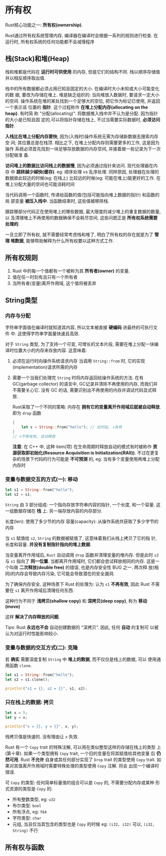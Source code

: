 * 所有权
  Rust核心功能之一: *所有权(ownership)*.

  Rust通过所有权系统管理内存, 编译器在编译时会根据一系列的规则进行检查. 在运行时,
  所有权系统的任何功能都不会减慢程序

** 栈(Stack)和堆(Heap)
   栈和堆都是代码在 *运行时可供使用* 的内存, 但是它们的结构不同. 栈以顺序存储值
   并以相反顺序取出值.

   栈中的所有数据都必须占用已知且固定的大小. 在编译时大小未知或大小可能变化的数
   据, 要改为存储在堆上. 堆是缺乏组织的: 当向堆放入数据时, 要请求一定大小的空间.
   操作系统在堆的某处找到一个足够大的空位, 把它作为标记已使用, 并返回一个表示该
   位置的 *指针*. 这个过程称作 *在堆上分配内存(allocating on the heap)*. 有时简
   称 "分配(allocating)". 将数据推入栈中并不认为是分配. 因为指针的大小是已知且固
   定的,可以将指针存储在栈上, 不过当需要实际数据时, *必须访问指针*.

   *入栈比在堆上分配内存要快*, 因为(入栈时)操作系统无需为存储新数据去搜索内存空
    间; 其位置总是在栈顶. 相比之下, 在堆上分配内存则需要更多的工作, 这是因为操作
    系统必须首先找到一块足够存放数据的内存空间, 并接着做一些记录为下一次分配做准
    备.

   *访问堆上的数据比访问栈上的数据慢*, 因为必须通过指针来访问. 现代处理器在内存
    中 *跳转越少越快(缓存)*. eg: 顺序处理 vs 乱序处理. 同样原因, 处理器在处理的
    数据彼此较近的时候(eg: 在栈上) 比较远的时候(eg: 可能在堆上)能更好的工作. 在
    堆上分配大量的空间也可能消耗时间

    当代码调用一个函数时, 传递给函数的值(包括可能指向堆上数据的指针) 和函数的局
    部变量 *被压入栈中*. 当函数结束时, 这些值被移除栈.

    跟踪哪部分代码正在使用堆上的哪些数据, 最大限度的减少堆上的重复数据的数量, 以
    及清理堆上不再使用的数据确保不会耗尽空间, 这些问题正是 *所有权系统需要处理的*.

    一旦立即了所有权, 就不需要经常考虑栈和堆了, 明白了所有权的存在就是为了 *管理
    堆数据*, 能够帮助解释为什么所有权要以这种方式工作.

** 所有权规则
   1. Rust 中的每一个值都有一个被称为其 *所有者(owner)* 的变量.
   2. 值在任一时刻有且只有一个所有者
   3. 当所有者(变量)离开作用域, 这个值将被丢弃

** String类型
*** 内存与分配
    字符串字面值在编译时就知道其内容, 所以文本被直接 *硬编码* 进最终的可执行文件
    中. 这使得字符串字面量快速且高效.

    对于 ~String~ 类型, 为了支持一个可变, 可增长的文本片段, 需要在堆上分配一块编
    译时位置大小的内存来存放内容. 这意味着:
    1. 必须在运行时向操作系统请求内存
       当调用 ~String::from~ 时, 它的实现(implementation)请求所需的内存
    2. 需要一个当我们处理完 ~String~ 时将内存返回给操作系统的方法.
       在有 GC(garbage collector) 的语言中, GC记录并清除不再使用的内存, 而我们并
       不需要关心它. 没有 GC 的话, 需要识别出不再使用的内存并调试代码显式释放.

       Rust采取了一个不同的策略: 内存在 *拥有它的变量离开作用域后就被自动释放*.
       即为 ~drop~ 函数
       #+begin_src rust
         {
             let s = String::from("hello"); // 此时起, s有效
         }
         // s不再有效, 自动释放
       #+end_src
       
       *注意*: 在 C++ 中, 这种 item(项) 在生命周期时释放自动的模式有时被称作 *资
       源获取即初始化(Resource Acquisition is Initialization(RAII))*. 不过在更复
       杂的场景下代码的行为可能是 *不可预测* 的, eg: 当有多个变量使用再堆上分配
       内存时
*** 变量与数据交互的方式(一): 移动
    #+begin_src rust
      let s1 = String::from("hello");
      let s2 = s1;
    #+end_src

    ~String~ 由 3 部分组成: 一个指向存放字符串内容的指针, 一个长度, 和一个容量.
    这一组数据存储在 *栈* 上. 另一端存放内容的内存部分.

    长度(len): 使用了多少节的内存
    容量(capacity): 从操作系统共获取了多少字节的内存

    当 ~s1~ 赋值给 ~s2~, ~String~ 的数据被赋值了, 这意味着我们从栈上拷贝了它的指
    针, 长度和容量. *并没有复制指针指向的堆上数据*.

    当变量离开作用域后, ~Rust~ 自动调用 ~drop~ 函数并清理变量的堆内存. 但是此时
    ~s2~ 与 ~s1~ 指向了 *同一位置*. 当都离开作用域时, 它们都会尝试释放相同的内存.
    这是一个叫做 *二次释放(double free)* 的错误, 也是内存安全性 BUG 之一. 两次释
    放(相同)的内存会导致内存污染, 它可能会导致潜在的安全漏洞.

    为了确保内存安全, 这种场景下 Rust 的处理为: 认为 ~s1~ *不再有效*, 因此 Rust
    不需要在 ~s1~ 离开作用域后清理任何东西.

    这种行为不同于 *浅拷贝(shallow copy)* 和 *深拷贝(deep copy)*, 称为 *移动
    (move)*

    这样 *解决了内存释放的问题*.

    Tips: Rust *永远也不会* 自动创建数据的 "深拷贝". 因此, 任何 *自动* 的复制可
    以被认为对运行时性能影响较小.
*** 变量与数据的交互方式(二): 克隆
    若 *确实* 需要深度复制 ~String~ 中 *堆上的数据*, 而不仅仅是栈上的数据, 可以
    使用通用函数 ~clone~.
    #+begin_src rust
      let s1 = String::from("hello");
      let s2 = s1.clone();

      println!("s1 = {}, s2 = {}", s1, s2);
    #+end_src

*** 只在栈上的数据: 拷贝
    #+begin_src rust
      let x = 5;
      let y = x;

      println!("x = {}, y = {}", x, y);
    #+end_src

    栈拷贝值是快速的. 没有理由让 ~x~ 失效.

    Rust 有一个 ~Copy~ trait 的特殊注解, 可以用在类似整型这样的存储在栈上的类型
    上(第十章). 如果一个类型拥有 ~Copy~ trait, 一个旧的变量在将其赋值给其他变量
    后 *仍然可用*. Rust *不允许* 自身或其任何部分实现了 ~Drop~ trait 的类型使用
    ~Copy~ trait. 如果对其值离开作用域时需要特殊处理的类型使用 ~Copy~ 注解. 将会
    出现一个编译时错误.

    可 ~Copy~ 的类型: 任何简单标量值的组合可以是 ~Copy~ 的, 不需要分配内存或某种
    形式资源的类型是 ~Copy~ 的:
    - 所有整数类型, eg: ~u32~
    - 布尔类型: ~bool~
    - 所有浮点, eg: ~f64~
    - 字符类型: ~char~
    - 元组, 当且仅当其包含的类型也是 ~Copy~ 的时候
      eg: ~(i32, i32)~ 可以, ~(i32, String)~ 不行
** 所有权与函数
   
